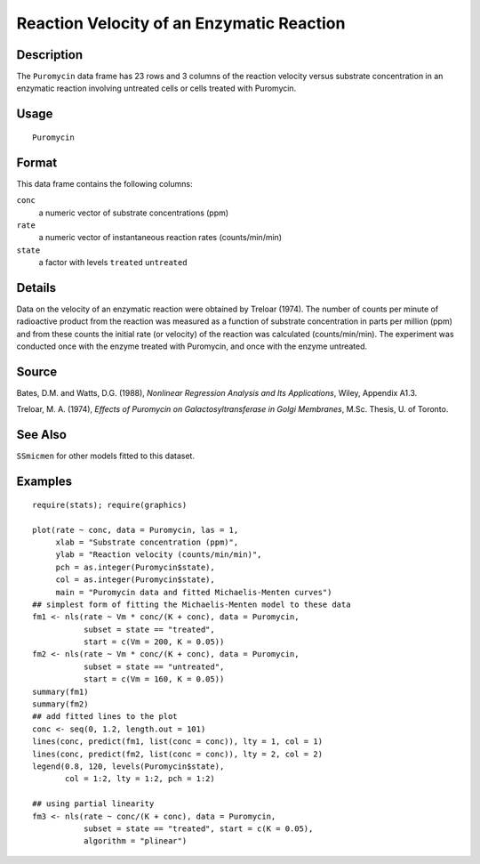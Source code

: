 +--------------------------------------+--------------------------------------+
| Puromycin                            |
| R Documentation                      |
+--------------------------------------+--------------------------------------+

Reaction Velocity of an Enzymatic Reaction
------------------------------------------

Description
~~~~~~~~~~~

The ``Puromycin`` data frame has 23 rows and 3 columns of the reaction
velocity versus substrate concentration in an enzymatic reaction
involving untreated cells or cells treated with Puromycin.

Usage
~~~~~

::

    Puromycin

Format
~~~~~~

This data frame contains the following columns:

``conc``
    a numeric vector of substrate concentrations (ppm)

``rate``
    a numeric vector of instantaneous reaction rates (counts/min/min)

``state``
    a factor with levels ``treated`` ``untreated``

Details
~~~~~~~

Data on the velocity of an enzymatic reaction were obtained by Treloar
(1974). The number of counts per minute of radioactive product from the
reaction was measured as a function of substrate concentration in parts
per million (ppm) and from these counts the initial rate (or velocity)
of the reaction was calculated (counts/min/min). The experiment was
conducted once with the enzyme treated with Puromycin, and once with the
enzyme untreated.

Source
~~~~~~

Bates, D.M. and Watts, D.G. (1988), *Nonlinear Regression Analysis and
Its Applications*, Wiley, Appendix A1.3.

Treloar, M. A. (1974), *Effects of Puromycin on Galactosyltransferase in
Golgi Membranes*, M.Sc. Thesis, U. of Toronto.

See Also
~~~~~~~~

``SSmicmen`` for other models fitted to this dataset.

Examples
~~~~~~~~

::

    require(stats); require(graphics)

    plot(rate ~ conc, data = Puromycin, las = 1,
         xlab = "Substrate concentration (ppm)",
         ylab = "Reaction velocity (counts/min/min)",
         pch = as.integer(Puromycin$state),
         col = as.integer(Puromycin$state),
         main = "Puromycin data and fitted Michaelis-Menten curves")
    ## simplest form of fitting the Michaelis-Menten model to these data
    fm1 <- nls(rate ~ Vm * conc/(K + conc), data = Puromycin,
               subset = state == "treated",
               start = c(Vm = 200, K = 0.05))
    fm2 <- nls(rate ~ Vm * conc/(K + conc), data = Puromycin,
               subset = state == "untreated",
               start = c(Vm = 160, K = 0.05))
    summary(fm1)
    summary(fm2)
    ## add fitted lines to the plot
    conc <- seq(0, 1.2, length.out = 101)
    lines(conc, predict(fm1, list(conc = conc)), lty = 1, col = 1)
    lines(conc, predict(fm2, list(conc = conc)), lty = 2, col = 2)
    legend(0.8, 120, levels(Puromycin$state),
           col = 1:2, lty = 1:2, pch = 1:2)

    ## using partial linearity
    fm3 <- nls(rate ~ conc/(K + conc), data = Puromycin,
               subset = state == "treated", start = c(K = 0.05),
               algorithm = "plinear")

